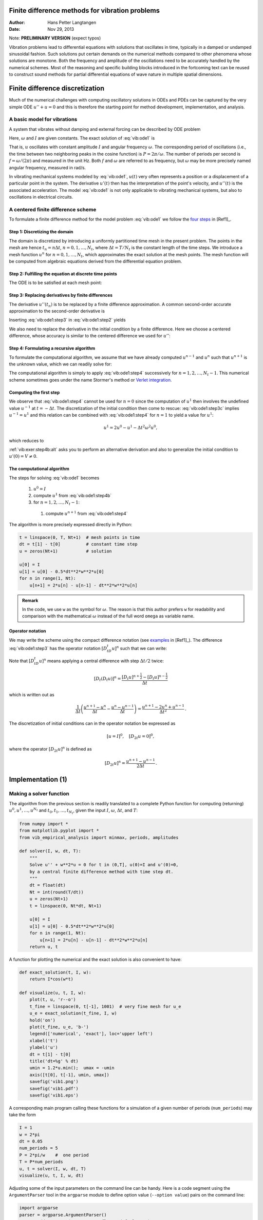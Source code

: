 .. Automatically generated reST file from Doconce source
   (https://github.com/hplgit/doconce/)

Finite difference methods for vibration problems
================================================

:Author: Hans Petter Langtangen
:Date: Nov 29, 2013

Note: **PRELIMINARY VERSION** (expect typos)






.. Externaldocuments: ../decay/main_decay





Vibration problems lead to differential equations with solutions that
oscillates in time, typically in a damped or undamped sinusoidal
fashion.  Such solutions put certain demands on the numerical methods
compared to other phenomena whose solutions are monotone.
Both the frequency and amplitude of the oscillations need to be
accurately handled by the numerical schemes. Most of the reasoning and
specific building blocks introduced in the fortcoming text can be
reused to construct sound methods for partial differential equations
of wave nature in multiple spatial dimensions.


.. 2DO:

.. _undamped -> _simple everywhere

.. Long time integration by adaptive RK: will that improve the

.. phase error? Do experiments where we measure the wavelength

.. and plot it as function of time. Can we vectorize the

.. max/min pt computation?


.. _vib:model1:

Finite difference discretization
================================

Much of the numerical challenges with computing oscillatory
solutions in ODEs and PDEs can be captured by the very simple
ODE :math:`u'' + u =0` and this is therefore the starting point for
method development, implementation, and analysis.

A basic model for vibrations
----------------------------


.. index:: vibration ODE

.. index:: oscillations

.. index:: mechanical vibrations


A system that vibrates without damping and external forcing
can be described by ODE problem


.. _Eq:vib:ode1:

.. math::
   :label: vib:ode1
        
        u'' + \omega^2u = 0,\quad u(0)=I,\ u'(0)=0,\ t\in (0,T]
        {\thinspace .}
        
        

Here, :math:`\omega` and :math:`I` are given constants.
The exact solution of :eq:`vib:ode1` is


.. index:: period (of oscillations)


.. index:: frequency (of oscillations)


.. index:: Hz (unit)



.. _Eq:vib:ode1:uex:

.. math::
   :label: vib:ode1:uex
        
        u(t) = I\cos (\omega t)
        {\thinspace .}
        
        

That is, :math:`u` oscillates with constant amplitude :math:`I` and
angular frequency :math:`\omega`.
The corresponding period of oscillations (i.e., the time between two
neighboring peaks in the cosine function) is :math:`P=2\pi/\omega`.
The number of periods per second
is :math:`f=\omega/(2\pi)` and measured in the unit Hz.
Both :math:`f` and :math:`\omega` are referred to as frequency, but :math:`\omega`
may be more precisely named angular frequency, measured in rad/s.

In vibrating mechanical systems modeled by :eq:`vib:ode1`, :math:`u(t)`
very often represents a position or a displacement of a particular
point in the system. The derivative :math:`u'(t)` then has the
interpretation of the point's velocity, and :math:`u''(t)` is the associated
acceleration.  The model :eq:`vib:ode1` is not only
applicable to vibrating mechanical systems, but also to oscillations
in electrical circuits.

.. _vib:ode1:fdm:

A centered finite difference scheme
-----------------------------------

To formulate a finite difference method for the model
problem  :eq:`vib:ode1` we follow the `four steps <http://tinyurl.com/k3sdbuv/pub/decay-sphinx/main_decay.html#the-forward-euler-scheme>`_ in [Ref1]_.


.. index::
   single: mesh; finite differences

.. index:: mesh function


Step 1: Discretizing the domain
~~~~~~~~~~~~~~~~~~~~~~~~~~~~~~~

The domain is discretized by
introducing a uniformly partitioned time mesh in the present problem.
The points in the mesh are hence :math:`t_n=n\Delta t`, :math:`n=0,1,\ldots,N_t`,
where :math:`\Delta t = T/N_t` is the constant length of the time steps.
We introduce a mesh function :math:`u^n` for :math:`n=0,1,\ldots,N_t`, which
approximates the exact solution at the mesh points. The mesh
function will be computed from algebraic equations derived from
the differential equation problem.


Step 2: Fulfilling the equation at discrete time points
~~~~~~~~~~~~~~~~~~~~~~~~~~~~~~~~~~~~~~~~~~~~~~~~~~~~~~~

The ODE is to be satisfied at each mesh point:


.. _Eq:vib:ode1:step2:

.. math::
   :label: vib:ode1:step2
        
        u''(t_n) + \omega^2u(t_n) = 0,\quad n=1,\ldots,N_t
        {\thinspace .}
        
        



.. index:: centered difference

.. index::
   single: finite differences; centered


Step 3: Replacing derivatives by finite differences
~~~~~~~~~~~~~~~~~~~~~~~~~~~~~~~~~~~~~~~~~~~~~~~~~~~

The derivative :math:`u''(t_n)` is to be replaced by a finite
difference approximation. A common second-order accurate approximation
to the second-order derivative is


.. _Eq:vib:ode1:step3:

.. math::
   :label: vib:ode1:step3
        
        u''(t_n) \approx \frac{u^{n+1}-2u^n + u^{n-1}}{\Delta t^2}
        {\thinspace .}
        
        

Inserting :eq:`vib:ode1:step3` in :eq:`vib:ode1:step2`
yields


.. _Eq:vib:ode1:step3b:

.. math::
   :label: vib:ode1:step3b
        
        \frac{u^{n+1}-2u^n + u^{n-1}}{\Delta t^2} = -\omega^2 u^n
        {\thinspace .}
        
        


We also need to replace the derivative in the initial condition by
a finite difference. Here we choose a centered difference, whose
accuracy is similar to the centered difference we used for :math:`u''`:


.. _Eq:vib:ode1:step3c:

.. math::
   :label: vib:ode1:step3c
        
        \frac{u^1-u^{-1}}{2\Delta t} = 0
        
        {\thinspace .}
        


Step 4: Formulating a recursive algorithm
~~~~~~~~~~~~~~~~~~~~~~~~~~~~~~~~~~~~~~~~~

To formulate the computational algorithm, we assume that we
have already computed :math:`u^{n-1}` and :math:`u^n` such that :math:`u^{n+1}` is the
unknown value, which we can readily solve for:


.. _Eq:vib:ode1:step4:

.. math::
   :label: vib:ode1:step4
        
        u^{n+1} = 2u^n - u^{n-1} - \Delta t^2\omega^2 u^n
        {\thinspace .}
        
        

The computational algorithm is simply to apply :eq:`vib:ode1:step4`
successively for :math:`n=1,2,\ldots,N_t-1`. This numerical scheme sometimes
goes under the name
Stormer's
method or `Verlet integration <http://en.wikipedia.org/wiki/Velocity_Verlet>`_.

Computing the first step
~~~~~~~~~~~~~~~~~~~~~~~~

We observe that :eq:`vib:ode1:step4` cannot be used for :math:`n=0` since
the computation of :math:`u^1` then involves the undefined value :math:`u^{-1}`
at :math:`t=-\Delta t`. The discretization of the initial condition
then come to rescue: :eq:`vib:ode1:step3c` implies :math:`u^{-1} = u^1`
and this relation can be combined with :eq:`vib:ode1:step4`
for :math:`n=1` to yield a value for :math:`u^1`:


.. math::
         u^1 = 2u^0 - u^{1} - \Delta t^2 \omega^2 u^0,

which reduces to


.. _Eq:vib:ode1:step4b:

.. math::
   :label: vib:ode1:step4b
        
        u^1 = u^0 - \frac{1}{2} \Delta t^2 \omega^2 u^0
        {\thinspace .}
        
        

:ref:`vib:exer:step4b:alt` asks you to perform an alternative derivation
and also to generalize the initial condition to :math:`u'(0)=V\neq 0`.

The computational algorithm
~~~~~~~~~~~~~~~~~~~~~~~~~~~

The steps for solving :eq:`vib:ode1` becomes

 1. :math:`u^0=I`

 2. compute :math:`u^1` from :eq:`vib:ode1:step4b`

 3. for :math:`n=1,2,\ldots,N_t-1`:

   1. compute :math:`u^{n+1}` from :eq:`vib:ode1:step4`


The algorithm is more precisely expressed directly in Python:


.. code-block:: python

        t = linspace(0, T, Nt+1)  # mesh points in time
        dt = t[1] - t[0]          # constant time step
        u = zeros(Nt+1)           # solution
        
        u[0] = I
        u[1] = u[0] - 0.5*dt**2*w**2*u[0]
        for n in range(1, Nt):
            u[n+1] = 2*u[n] - u[n-1] - dt**2*w**2*u[n]




.. admonition:: Remark

   In the code, we use ``w`` as the symbol for :math:`\omega`.
   The reason is that this author prefers ``w`` for readability
   and comparison with the mathematical :math:`\omega` instead of
   the full word ``omega`` as variable name.






Operator notation
~~~~~~~~~~~~~~~~~

We may write the scheme using the compact difference notation
(see 
`examples <http://tinyurl.com/k3sdbuv/pub/decay-sphinx/main_decay.html#compact-operator-notation-for-finite-differences>`_ in [Ref1]_). The difference :eq:`vib:ode1:step3` has the operator
notation :math:`[D_tD_t u]^n` such that we can write:


.. _Eq:vib:ode1:step4:op:

.. math::
   :label: vib:ode1:step4:op
        
        [D_tD_t u  + \omega^2 u = 0]^n
        {\thinspace .}
        
        

Note that :math:`[D_tD_t u]^n` means applying a central difference with step :math:`\Delta t/2` twice:


.. math::
         [D_t(D_t u)]^n = \frac{[D_t u]^{n+\frac{1}{2}} - [D_t u]^{n-\frac{1}{2}}}{\Delta t}

which is written out as

.. math::
        
        \frac{1}{\Delta t}\left(\frac{u^{n+1}-u^n}{\Delta t} - \frac{u^{n}-u^{n-1}}{\Delta t}\right) = \frac{u^{n+1}-2u^n + u^{n-1}}{\Delta t^2}
        {\thinspace .}
        


The discretization of initial conditions can in the operator notation
be expressed as

.. math::
        
        [u = I]^0,\quad [D_{2t} u = 0]^0,
        

where the operator :math:`[D_{2t} u]^n` is defined as

.. math::
        
        [D_{2t} u]^n = \frac{u^{n+1} - u^{n-1}}{2\Delta t}
        {\thinspace .}
        



.. _vib:impl1:

Implementation  (1)
===================

Making a solver function
------------------------

The algorithm from the previous section is readily translated to
a complete Python function for computing (returning)
:math:`u^0,u^1,\ldots,u^{N_t}` and :math:`t_0,t_1,\ldots,t_{N_t}`, given the
input :math:`I`, :math:`\omega`, :math:`\Delta t`, and :math:`T`:


.. code-block:: python

        from numpy import *
        from matplotlib.pyplot import *
        from vib_empirical_analysis import minmax, periods, amplitudes
        
        def solver(I, w, dt, T):
            """
            Solve u'' + w**2*u = 0 for t in (0,T], u(0)=I and u'(0)=0,
            by a central finite difference method with time step dt.
            """
            dt = float(dt)
            Nt = int(round(T/dt))
            u = zeros(Nt+1)
            t = linspace(0, Nt*dt, Nt+1)
        
            u[0] = I
            u[1] = u[0] - 0.5*dt**2*w**2*u[0]
            for n in range(1, Nt):
                u[n+1] = 2*u[n] - u[n-1] - dt**2*w**2*u[n]
            return u, t


A function for plotting the numerical and the exact solution is also
convenient to have:


.. code-block:: python

        def exact_solution(t, I, w):
            return I*cos(w*t)
        
        def visualize(u, t, I, w):
            plot(t, u, 'r--o')
            t_fine = linspace(0, t[-1], 1001)  # very fine mesh for u_e
            u_e = exact_solution(t_fine, I, w)
            hold('on')
            plot(t_fine, u_e, 'b-')
            legend(['numerical', 'exact'], loc='upper left')
            xlabel('t')
            ylabel('u')
            dt = t[1] - t[0]
            title('dt=%g' % dt)
            umin = 1.2*u.min();  umax = -umin
            axis([t[0], t[-1], umin, umax])
            savefig('vib1.png')
            savefig('vib1.pdf')
            savefig('vib1.eps')

A corresponding main program calling these functions for a simulation
of a given number of periods (``num_periods``) may take the form


.. code-block:: python

        I = 1
        w = 2*pi
        dt = 0.05
        num_periods = 5
        P = 2*pi/w    #  one period
        T = P*num_periods
        u, t = solver(I, w, dt, T)
        visualize(u, t, I, w, dt)


Adjusting some of the input parameters on the command line can be
handy. Here is a code segment using the ``ArgumentParser`` tool in
the ``argparse`` module to define option value (``--option value``)
pairs on the command line:


.. code-block:: python

        import argparse
        parser = argparse.ArgumentParser()
        parser.add_argument('--I', type=float, default=1.0)
        parser.add_argument('--w', type=float, default=2*pi)
        parser.add_argument('--dt', type=float, default=0.05)
        parser.add_argument('--num_periods', type=int, default=5)
        a = parser.parse_args()
        I, w, dt, num_periods = a.I, a.w, a.dt, a.num_periods


A typical execution goes like


.. code-block:: console

        Terminal> python vib_undamped.py --num_periods 20 --dt 0.1


Computing :math:`u'`
~~~~~~~~~~~~~~~~~~~~

In mechanical vibration applications one is often interested in
computing the velocity :math:`v(t)=u'(t)` after :math:`u(t)` has been computed.
This can be done by a central difference,


.. math::
        
        v(t_n)=u'(t_n) \approx v^n = \frac{u^{n+1}-u^{n-1}}{2\Delta t} = [D_{2t}u]^n
        {\thinspace .}
        

This formula applies for all inner mesh points, :math:`n=1,\ldots,N_t-1`.
For :math:`n=0` we have that :math:`v(0)` is given by the initial condition on :math:`u'(0)`,
and for :math:`n=N_t` we can use a one-sided, backward difference:
:math:`v^n=[D_t^-u]^n`.

Appropriate vectorized Python code becomes


.. code-block:: python

        v = np.zeros_like(u)
        v[1:-1] = (u[2:] - u[:-2])/(2*dt)  # internal mesh points
        v[0] = V                           # Given boundary condition u'(0)
        v[-1] = (u[-1] - u[-2])/dt         # backward difference



.. _vib:ode1:verify:

Verification  (1)
-----------------

Manual calculation
~~~~~~~~~~~~~~~~~~

The simplest type of verification, which is also instructive for understanding
the algorithm, is to compute :math:`u^1`, :math:`u^2`, and :math:`u^3`
with the aid of a calculator
and make a function for comparing these results with those from the ``solver``
function. We refer to the ``test_three_steps`` function in
the file `vib_undamped.py <http://tinyurl.com/jvzzcfn/vib/vib_undamped.py>`_
for details.

Testing very simple solutions
~~~~~~~~~~~~~~~~~~~~~~~~~~~~~

Constructing test problems where the exact solution is constant or linear
helps initial debugging and verification as one expects any reasonable
numerical method to reproduce such solutions to machine
precision.
Second-order accurate methods will often also reproduce a quadratic
solution.
Here :math:`[D_tD_tt^2]^n=2`, which is the exact result. A solution
:math:`u=t^2` leads to :math:`u''+\omega^2 u=2 + (\omega t)^2\neq 0`.
We must therefore add a source in the equation:
:math:`u'' + \omega^2 u = f` to allow a solution :math:`u=t^2` for :math:`f=(\omega t)^2`.
By simple insertion we can show that the mesh function :math:`u^n = t_n^2` is
also a solution of the discrete equations.
:ref:`vib:exer:undamped:verify:linquad`
asks you to carry out all
details with showing that linear and quadratic solutions are solutions
of the discrete equations. Such results are very useful
for debugging and verification.

Checking convergence rates
~~~~~~~~~~~~~~~~~~~~~~~~~~

Empirical computation of convergence rates, as explained
for a simple `ODE model <http://tinyurl.com/k3sdbuv/pub/decay-sphinx/main_decay.html#computing-convergence-rates>`_, yields a good method for
verification. The function below

 * performs :math:`m` simulations with halved time steps: :math:`2^{-i}\Delta t`, :math:`i=0,\ldots,m-1`,

 * computes the :math:`L^2` norm of the error,
   :math:`E=\sqrt{2^{-i}\Delta t\sum_{n=0}^{N_t-1}(u^n-{u_{\small\mbox{e}}}(t_n))^2}` in each case,

 * estimates the convergence rates :math:`r_i` based on two consecutive
   experiments :math:`(\Delta t_{i-1}, E_{i-1})` and :math:`(\Delta t_{i}, E_{i})`,
   assuming :math:`E_i=C\Delta t_i^{r_i}` and :math:`E_{i-1}=C\Delta t_{i-1}^{r_i}`.
   From these equations it follows that
   :math:`r_{i-1} = \ln (E_{i-1}/E_i)/\ln (\Delta t_{i-1}/\Delta t_i)`, for
   :math:`i=1,\ldots,m-1`.

All the implementational details appear below.


.. code-block:: python

        def convergence_rates(m, num_periods=8):
            """
            Return m-1 empirical estimates of the convergence rate
            based on m simulations, where the time step is halved
            for each simulation.
            """
            w = 0.35; I = 0.3
            dt = 2*pi/w/30  # 30 time step per period 2*pi/w
            T = 2*pi/w*num_periods
            dt_values = []
            E_values = []
            for i in range(m):
                u, t = solver(I, w, dt, T)
                u_e = exact_solution(t, I, w)
                E = sqrt(dt*sum((u_e-u)**2))
                dt_values.append(dt)
                E_values.append(E)
                dt = dt/2
        
            r = [log(E_values[i-1]/E_values[i])/
                 log(dt_values[i-1]/dt_values[i])
                 for i in range(1, m, 1)]
            return r

The returned ``r`` list has its values equal to 2.00, which is in
excellent agreement with what is
expected from the second-order finite difference approximation :math:`[D_tD_tu]^n`
and other theoretical measures of the error in the numerical method.
The final ``r[-1]`` value is a good candidate for a unit test:


.. code-block:: python

        def test_convergence_rates():
            r = convergence_rates(m=5, num_periods=8)
            # Accept rate to 1 decimal place
            nt.assert_almost_equal(r[-1], 2.0, places=1)

The complete code appears in the file ``vib_undamped.py``.

.. _vib:ode1:longseries:

Long time simulations
=====================

Figure :ref:`vib:ode1:2dt` shows a comparison of the exact and numerical
solution for :math:`\Delta t=0.1, 0.05` and :math:`w=2\pi`.
From the plot we make the following observations:

 * The numerical solution seems to have correct amplitude.

 * There is a phase error which is reduced by reducing the time step.

 * The total phase error grows with time.

By phase error we mean that the peaks of the numerical solution have incorrect
positions compared with the peaks of the exact cosine solution. This
effect can be understood as if also the numerical solution is on
the form :math:`I\cos\tilde\omega t`, but where :math:`\tilde\omega` is not exactly
equal to :math:`\omega`. Later, we shall mathematically
quantify this numerical frequency :math:`\tilde\omega`.


.. _vib:ode1:2dt:

.. figure:: fig-vib/vib_phase_err1.png
   :width: 600

   *Effect of halving the time step*


Using a moving plot window
--------------------------

In vibration problems it is often of interest to investigate the system's
behavior over long time intervals. Errors in the phase may then show
up as crucial. Let us investigate long
time series by introducing a moving plot window that can move along with
the :math:`p` most recently computed periods of the solution. The
`SciTools <http://code.google.com/p/scitools>`_ package contains
a convenient tool for this: ``MovingPlotWindow``. Typing
``pydoc scitools.MovingPlotWindow`` shows a demo and description of usage.
The function below illustrates the usage and is invoked in the
``vib_undamped.py`` code if the number of periods in the simulation exceeds
10:


.. code-block:: python

        def visualize_front(u, t, I, w, savefig=False):
            """
            Visualize u and the exact solution vs t, using a
            moving plot window and continuous drawing of the
            curves as they evolve in time.
            Makes it easy to plot very long time series.
            """
            import scitools.std as st
            from scitools.MovingPlotWindow import MovingPlotWindow
        
            P = 2*pi/w  # one period
            umin = 1.2*u.min();  umax = -umin
            plot_manager = MovingPlotWindow(
                window_width=8*P,
                dt=t[1]-t[0],
                yaxis=[umin, umax],
                mode='continuous drawing')
            for n in range(1,len(u)):
                if plot_manager.plot(n):
                    s = plot_manager.first_index_in_plot
                    st.plot(t[s:n+1], u[s:n+1], 'r-1',
                            t[s:n+1], I*cos(w*t)[s:n+1], 'b-1',
                            title='t=%6.3f' % t[n],
                            axis=plot_manager.axis(),
                            show=not savefig) # drop window if savefig
                    if savefig:
                        filename = 'tmp_vib%04d.png' % n
                        st.savefig(filename)
                        print 'making plot file', filename, 'at t=%g' % t[n]
                plot_manager.update(n)


Running

.. code-block:: console

        Terminal> python vib_undamped.py --dt 0.05 --num_periods 40

makes the simulation last for 40 periods of the cosine function.
With the moving plot window we can follow the numerical and exact
solution as time progresses, and we see from this demo that
the phase error is small in the beginning, but then becomes more
prominent with time. Running ``vib_undamped.py`` with :math:`\Delta t=0.1`
clearly shows that the phase errors become significant even earlier
in the time series and destroys the solution.

Making a movie file
-------------------


.. index:: making movies


The ``visualize_front`` function stores all the plots in
files whose names are numbered:
``tmp_vib0000.png``, ``tmp_vib0001.png``, ``tmp_vib0002.png``,
and so on. From these files we may make a movie. The Flash
format is popular,


.. code-block:: console

        Terminal> avconv -r 12 -i tmp_vib%04d.png -vcodec flv movie.flv

The ``avconv`` program can be replaced by the ``ffmpeg`` program in
the above command if desired. The ``-r`` option should come first and
describes the number of frames per second in the movie. The
``-i`` option describes the name of the plot files.
Other formats can be generated by changing the video codec
and equipping the movie file with the right extension:

===============================  ===============================  
             Format                     Codec and filename        
===============================  ===============================  
Flash                            ``-vcodec flv movie.flv``        
MP4                              ``-vcodec libx64 movie.mp4``     
Webm                             ``-vcodec libvpx movie.webm``    
Ogg                              ``-vcodec libtheora movie.ogg``  
===============================  ===============================  

The movie file can be played by some video player like ``vlc``, ``mplayer``,
``gxine``, or ``totem``, e.g.,


.. code-block:: console

        Terminal> vlc movie.webm

A web page can also be used to play the movie. Today's standard is
to use the HTML5 ``video`` tag:


.. code-block:: html

        <video autoplay loop controls
               width='640' height='365' preload='none'>
        <source src='movie.webm'  type='video/webm; codecs="vp8, vorbis"'>
        </video>




.. admonition:: Caution: number the plot files correctly

   To ensure that the individual plot frames are shown in correct order,
   it is important to number the files with zero-padded numbers
   (0000, 0001, 0002, etc.). The printf format ``%04d`` specifies an
   integer in a field of width 4, padded with zeros from the left.
   A simple Unix wildcard file specification like ``tmp_vib*.png``
   will then list the frames in the right order. If the numbers in the
   filenames were not zero-padded, the frame ``tmp_vib11.png`` would appear
   before ``tmp_vib2.png`` in the movie.








Using a line-by-line ascii plotter
----------------------------------

Plotting functions vertically, line by line, in the terminal window
using ascii characters only is a simple, fast, and convenient
visualization technique for long time series (the time arrow points
downward). The tool
``scitools.avplotter.Plotter`` makes it easy to create such plots:


.. code-block:: python

        def visualize_front_ascii(u, t, I, w, fps=10):
            """
            Plot u and the exact solution vs t line by line in a
            terminal window (only using ascii characters).
            Makes it easy to plot very long time series.
            """
            from scitools.avplotter import Plotter
            import time
            P = 2*pi/w
            umin = 1.2*u.min();  umax = -umin
        
            p = Plotter(ymin=umin, ymax=umax, width=60, symbols='+o')
            for n in range(len(u)):
                print p.plot(t[n], u[n], I*cos(w*t[n])), \ 
                      '%.1f' % (t[n]/P)
                time.sleep(1/float(fps))
        
        if __name__ == '__main__':
            main()

The call ``p.plot`` returns a line of text, with the :math:`t` axis marked and
a symbol ``+`` for the first function (``u``) and ``o`` for the second
function (the exact solution). Here we append this text
a time counter reflecting how many periods the current time point
corresponds to. A typical output (:math:`\omega =2\pi`, :math:`\Delta t=0.05`)
looks like this:


.. code-block:: python

                                      |                       o+      14.0
                                      |                      + o      14.0
                                      |                  +    o       14.1
                                      |             +     o           14.1
                                      |     +        o                14.2
                                     +|       o                       14.2
                             +        |                               14.2
                      +       o       |                               14.3
                 +     o              |                               14.4
              +   o                   |                               14.4
             +o                       |                               14.5
             o +                      |                               14.5
              o    +                  |                               14.6
                  o      +            |                               14.6
                       o        +     |                               14.7
                              o       | +                             14.7
                                      |        +                      14.8
                                      |       o       +               14.8
                                      |              o     +          14.9
                                      |                   o   +       14.9
                                      |                       o+      15.0



.. _vib:ode1:empirical:

Empirical analysis of the solution
----------------------------------

For oscillating functions like those in Figure :ref:`vib:ode1:2dt` we may
compute the amplitude and frequency (or period) empirically.
That is, we run through the discrete solution points :math:`(t_n, u_n)` and
find all maxima and minima points. The distance between two consecutive
maxima (or minima) points can be used as estimate of the local period,
while half the difference between the :math:`u` value at a maximum and a nearby
minimum gives an estimate of the local amplitude.

The local maxima are the points where

.. math::
        
        u^{n-1} < u^n > u^{n+1},\quad n=1,\ldots,N_t-1,
        

and the local minima are recognized by

.. math::
        
        u^{n-1} > u^n < u^{n+1},\quad n=1,\ldots,N_t-1
        {\thinspace .}
        

In computer code this becomes


.. code-block:: python

        def minmax(t, u):
            minima = []; maxima = []
            for n in range(1, len(u)-1, 1):
                if u[n-1] > u[n] < u[n+1]:
                    minima.append((t[n], u[n]))
                if u[n-1] < u[n] > u[n+1]:
                    maxima.append((t[n], u[n]))
            return minima, maxima

Note that the returned objects are list of tuples.

Let :math:`(t_i, e_i)`, :math:`i=0,\ldots,M-1`, be the sequence of all
the :math:`M` maxima points, where :math:`t_i`
is the time value and :math:`e_i` the corresponding :math:`u` value.
The local period can be defined as :math:`p_i=t_{i+1}-t_i`.
With Python syntax this reads


.. code-block:: python

        def periods(maxima):
            p = [extrema[n][0] - maxima[n-1][0]
                 for n in range(1, len(maxima))]
            return np.array(p)

The list ``p`` created by a list comprehension is converted to an array
since we probably want to compute with it, e.g., find the corresponding
frequencies ``2*pi/p``.

Having the minima and the maxima, the local amplitude can be
calculated as the difference between two neighboring minimum and
maximum points:


.. code-block:: python

        def amplitudes(minima, maxima):
            a = [(abs(maxima[n][1] - minima[n][1]))/2.0
                 for n in range(min(len(minima),len(maxima)))]
            return np.array(a)

The code segments are found in the file `vib_empirical_analysis.py <http://tinyurl.com/jvzzcfn/vib/vib_empirical_analysis.py>`_.

Visualization of the periods ``p`` or the amplitudes ``a``
it is most conveniently done with just a counter
on the horizontal axis, since ``a[i]`` and ``p[i]`` correspond to
the :math:`i`-th amplitude estimate and the :math:`i`-th period estimate, respectively.
There is no unique time point associated with either of these estimate
since values at two different time points were used in the
computations.

In the analysis of very long time series, it is advantageous to
compute and plot ``p`` and ``a`` instead of :math:`u` to get an impression of
the development of the oscillations.

.. Use it for very long time integration of CN! And of RK4!


.. _vib:ode1:analysis:

Analysis of the numerical scheme
================================

Deriving an exact numerical solution
------------------------------------

After having seen the phase error grow with time in the previous
section, we shall now quantify this error through mathematical analysis.  The
key tool in the analysis will be to establish an exact solution of the
discrete equations.  The difference equation :eq:`vib:ode1:step4`
has constant coefficients and is homogeneous. The solution is then of
the form :math:`u^n=A^n`, where :math:`A` is some number to be determined
(recall that :math:`n` in :math:`u^n` is a superscript labeling the time level,
while :math:`n` in :math:`A^n` is an exponent).
With oscillating functions as solutions, the algebra will be
considerably simplified if we write


.. math::
         A=Ie^{i\tilde\omega \Delta t},

and solve for the numerical frequency :math:`\tilde\omega` rather than
:math:`A`. Note that :math:`i=\sqrt{-1}` is the imaginary unit. (Using a
complex exponential function gives simpler arithmetics than working
with a sine or cosine function.)
We have


.. math::
        
        A^n = Ie^{i\tilde\omega \Delta t\, n}=Ie^{i\tilde\omega t} =
        I\cos (\tilde\omega t) + iI\sin(\tilde \omega t)
        {\thinspace .}
        

The physically relevant numerical solution can
be taken as the real part of this complex expression.

The calculations goes as

.. math::
        
        [D_tD_t u]^n &= \frac{u^{n+1} - 2u^n + u^{n-1}}{\Delta t^2}\\ 
        &= I\frac{A^{n+1} - 2A^n + A^{n-1}}{\Delta t^2}\\ 
        &= I\frac{\exp{(i\tilde\omega(t+\Delta t))} - 2\exp{(i\tilde\omega t)} + \exp{(i\tilde\omega(t-\Delta t))}}{\Delta t^2}\\ 
        &= I\exp{(i\tilde\omega t)}\frac{1}{\Delta t^2}\left(\exp{(i\tilde\omega(\Delta t))} + \exp{(i\tilde\omega(-\Delta t))} - 2\right)\\ 
        &= I\exp{(i\tilde\omega t)}\frac{2}{\Delta t^2}\left(\cosh(i\tilde\omega\Delta t) -1 \right)\\ 
        &= I\exp{(i\tilde\omega t)}\frac{2}{\Delta t^2}\left(\cos(\tilde\omega\Delta t) -1 \right)\\ 
        &= -I\exp{(i\tilde\omega t)}\frac{4}{\Delta t^2}\sin^2(\frac{\tilde\omega\Delta t}{2})
        

The last line follows from the relation
:math:`\cos x - 1 = -2\sin^2(x/2)` (try ``cos(x)-1`` in
`wolframalpha.com <http://www.wolframalpha.com>`_ to see the formula).

The scheme :eq:`vib:ode1:step4`
with :math:`u^n=Ie^{i\omega\tilde\Delta t\, n}` inserted now gives


.. math::
        
        -Ie^{i\tilde\omega t}\frac{4}{\Delta t^2}\sin^2(\frac{\tilde\omega\Delta t}{2})
        + \omega^2 Ie^{i\tilde\omega t} = 0,
        

which after dividing by :math:`Ie^{i\tilde\omega t}` results in

.. math::
        
        \frac{4}{\Delta t^2}\sin^2(\frac{\tilde\omega\Delta t}{2}) = \omega^2
        {\thinspace .}
        

The first step in solving for the unknown :math:`\tilde\omega` is

.. math::
         \sin^2(\frac{\tilde\omega\Delta t}{2}) = \left(\frac{\omega\Delta t}{2}\right)^2
        {\thinspace .}
        

Then, taking the square root, applying the inverse sine function, and
multiplying by :math:`2/\Delta t`, results in

.. _Eq:vib:ode1:tildeomega:

.. math::
   :label: vib:ode1:tildeomega
        
        \tilde\omega = \pm \frac{2}{\Delta t}\sin^{-1}\left(\frac{\omega\Delta t}{2}\right)
        {\thinspace .}
        
        


The first observation of :eq:`vib:ode1:tildeomega` tells that
there is a phase error since the numerical frequency :math:`\tilde\omega`
never equals the exact frequency :math:`\omega`. But how good is
the approximation :eq:`vib:ode1:tildeomega`? That is, what
is the error :math:`\omega - \tilde\omega` or :math:`\tilde\omega/\omega`?
Taylor series expansion
for small :math:`\Delta t` may give an expression that is easier to understand
than the complicated function in :eq:`vib:ode1:tildeomega`:


        >>> from sympy import *
        >>> dt, w = symbols('dt w')
        >>> w_tilde_e = 2/dt*asin(w*dt/2)
        >>> w_tilde_series = w_tilde_e.series(dt, 0, 4)
        >>> print w_tilde_series
        w + dt**2*w**3/24 + O(dt**4)

This means that

.. See vib_symbolic.py for computations with sympy


.. _Eq:vib:ode1:tildeomega:series:

.. math::
   :label: vib:ode1:tildeomega:series
        
        \tilde\omega = \omega\left( 1 + \frac{1}{24}\omega^2\Delta t^2\right)
        + {\mathcal{O}(\Delta t^4)}
        {\thinspace .}
        
        

The error in the numerical frequency is of second-order in
:math:`\Delta t`, and the error vanishes as :math:`\Delta t\rightarrow 0`.
We see that :math:`\tilde\omega > \omega` since the term :math:`\omega^3\Delta t^2/24 >0`
and this is by far the biggest term in the series expansion for small
:math:`\omega\Delta t`. A numerical frequency that is too large gives an oscillating
curve that oscillates too fast and therefore "lags behind" the exact
oscillations, a feature that can be seen in the plots.

Figure :ref:`vib:ode1:tildeomega:plot` plots the discrete frequency
:eq:`vib:ode1:tildeomega`
and its approximation :eq:`vib:ode1:tildeomega:series` for :math:`\omega =1` (based
on the program `vib_plot_freq.py <http://tinyurl.com/jvzzcfn/vib/vib_plot_freq.py>`_).
Although :math:`\tilde\omega` is a function of :math:`\Delta t` in
:eq:`vib:ode1:tildeomega:series`,
it is misleading to think of :math:`\Delta t` as the important
discretization parameter. It is the product :math:`\omega\Delta t` that is
the key discretization parameter. This quantity reflects the
*number of time steps per period* of the oscillations.
To see this, we set :math:`P=N_P\Delta t`, where :math:`P` is the length of
a period, and :math:`N_P` is the number of time steps during a period.
Since :math:`P` and :math:`\omega` are related by :math:`P=2\pi/\omega`,
we get that :math:`\omega\Delta t = 2\pi/N_P`, which shows that
:math:`\omega\Delta t` is directly related to :math:`N_P`.

The plot shows
that at least :math:`N_P\sim 25-30` points per period are necessary for reasonable
accuracy, but this depends on the length of the simulation (:math:`T`) as
the total phase error due to the frequency error grows linearly with time
(see :ref:`vib:exer:phase:err:growth`).


.. _vib:ode1:tildeomega:plot:

.. figure:: fig-vib/discrete_freq.png
   :width: 400

   *Exact discrete frequency and its second-order series expansion*



Exact discrete solution
-----------------------

Perhaps more important than the :math:`\tilde\omega = \omega + {\cal O}(\Delta t^2)`
result found above is the fact that we have an exact discrete solution of
the problem:


.. _Eq:vib:ode1:un:exact:

.. math::
   :label: vib:ode1:un:exact
        
        u^n = I\cos\left(\tilde\omega n\Delta t\right),\quad
        \tilde\omega = \frac{2}{\Delta t}\sin^{-1}\left(\frac{\omega\Delta t}{2}\right)
        {\thinspace .}
        
        

We can then compute the error mesh function


.. _Eq:vib:ode1:en:

.. math::
   :label: vib:ode1:en
        
        e^n = {u_{\small\mbox{e}}}(t_n) - u^n =
        I\cos\left(\omega n\Delta t\right)
        - I\cos\left(\tilde\omega n\Delta t\right) {\thinspace .}
        
        

In particular, we can use this expression to show *convergence* of the
numerical scheme, i.e., :math:`e^n\rightarrow 0` as :math:`\Delta t\rightarrow 0`.
We have that


.. math::
        
        \lim_{\Delta t\rightarrow 0}
        \tilde\omega = \lim_{\Delta t\rightarrow 0}
        \frac{2}{\Delta t}\sin^{-1}\left(\frac{\omega\Delta t}{2}\right)
        = \omega,
        

by L'Hopital's rule or simply asking
``(2/x)*asin(w*x/2) as x->0`` in `WolframAlpha <http://www.wolframalpha.com/input/?i=%282%2Fx%29*asin%28w*x%2F2%29+as+x-%3E0>`_.
Therefore, :math:`\tilde\omega\rightarrow\omega`, and the two terms in
:math:`e^n` cancel each other in the limit :math:`\Delta t\rightarrow 0`.

The error mesh function is ideal for verification purposes
(and you are encouraged to make a test based on :eq:`vib:ode1:un:exact`
in :ref:`vib:exer:discrete:omega`).

The global error
----------------


.. index::
   single: error; global


To achieve more analytical insight into the nature of the global error,
we can Taylor expand the error mesh function. Since :math:`\tilde\omega`
contains :math:`\Delta t` in the denominator we use the series expansion
for :math:`\tilde\omega` inside the cosine function:


.. code-block:: python

        >>> dt, w, t = symbols('dt w t')
        >>> w_tilde_e = 2/dt*asin(w*dt/2)
        >>> w_tilde_series = w_tilde_e.series(dt, 0, 4)
        >>> # Get rid of O() term
        >>> w_tilde_series = sum(w_tilde_series.as_ordered_terms()[:-1])
        >>> w_tilde_series
        dt**2*w**3/24 + w
        >>> error = cos(w*t) - cos(w_tilde_series*t)
        >>> error.series(dt, 0, 6)
        dt**2*t*w**3*sin(t*w)/24 + dt**4*t**2*w**6*cos(t*w)/1152 + O(dt**6)
        >>> error.series(dt, 0, 6).as_leading_term(dt)
        dt**2*t*w**3*sin(t*w)/24

This means that the leading order global (true) error at a point :math:`t`
is proportional to :math:`\omega^3t\Delta t^2`. Setting :math:`t=n\Delta t` and
replacing :math:`\sin(\omega t)` by its maximum value 1, we have the
analytical leading-order expression


.. math::
         e^n = \frac{1}{24}n\omega^3\Delta t^3,

and the :math:`\ell^2` norm of
this error can be computed as


.. math::
         ||e^n||_{\ell^2}^2 = \Delta t\sum_{n=0}^{N_t} \frac{1}{24^2}n^2\omega^6\Delta t^6
        =\frac{1}{24^2}\omega^6\Delta t^7 \sum_{n=0}^{N_t} n^2{\thinspace .}

The sum :math:`\sum_{n=0}^{N_t} n^2` is approximately equal to
:math:`\frac{1}{3}N_t^3`. Replacing :math:`N_t` by :math:`T/\Delta t` and taking
the square root gives the expression


.. math::
         ||e^n||_{\ell^2} = \frac{1}{24}\sqrt{\frac{T^3}{3}}\omega^3\Delta t^2,

which shows that also the integrated error is proportional to
:math:`\Delta t^2`.



Stability
---------

Looking at :eq:`vib:ode1:un:exact`, it appears that the numerical
solution has constant and correct amplitude, but an error in the
frequency (phase error). However, there is another error that
is more serious, namely an unstable growing amplitude that can
occur of :math:`\Delta t` is too large.

We realize that
a constant amplitude demands
:math:`\tilde\omega` to be a real number. A complex :math:`\tilde\omega` is
indeed possible if the argument :math:`x` of :math:`\sin^{-1}(x)` has magnitude
larger than unity: :math:`|x|>1` (type ``asin(x)`` in `wolframalpha.com <http://www.wolframalpha.com>`_ to see basic properties of :math:`\sin^{-1} (x)`).
A complex :math:`\tilde\omega` can be written :math:`\tilde\omega = \tilde\omega_r +
i\tilde\omega_i`. Since :math:`\sin^{-1}(x)` has a *negative* imaginary part for
:math:`x>1`, :math:`\tilde\omega_i < 0`, it means that
:math:`\exp{(i\omega\tilde t)}=\exp{(-\tilde\omega_i t)}\exp{(i\tilde\omega_r t)}`
will lead to exponential growth in time because
:math:`\exp{(-\tilde\omega_i t)}` with :math:`\tilde\omega_i <0` has a positive
exponent.


.. index:: stability criterion


We do not tolerate growth in the amplitude and we therefore
have a *stability criterion* arising from requiring the argument
:math:`\omega\Delta t/2` in the inverse sine function to be less than
one:

.. math::
        
        \frac{\omega\Delta t}{2} \leq 1\quad\Rightarrow\quad
        \Delta t \leq \frac{2}{\omega}
        {\thinspace .}
        

With :math:`\omega =2\pi`, :math:`\Delta t > \pi^{-1} = 0.3183098861837907` will give
growing solutions. Figure :ref:`vib:ode1:dt:unstable`
displays what happens when :math:`\Delta t =0.3184`,
which is slightly above the critical value: :math:`\Delta t =\pi^{-1} + 9.01\cdot
10^{-5}`.


.. _vib:ode1:dt:unstable:

.. figure:: fig-vib/vib_unstable.png
   :width: 400

   *Growing, unstable solution because of a time step slightly beyond the stability limit*


About the accuracy at the stability limit
-----------------------------------------

An interesting question is whether the stability condition
:math:`\Delta t < 2/\omega` is unfortunate, or more precisely:
would it be meaningful to take larger time steps to speed up computations?
The answer is a clear no. At the stability limit, we have that
:math:`\sin^{-1}\omega\Delta t/2 = \sin^{-1} 1 = \pi/2`, and therefore
:math:`\tilde\omega = \pi/\Delta t`. (Note that the approximate formula
:eq:`vib:ode1:tildeomega:series` is very inaccurate for this
value of :math:`\Delta t` as it predicts :math:`\tilde\omega = 2.34/pi`, which is
a 25 percent reduction.) The corresponding
period of the numerical solution
is :math:`\tilde P=2\pi/\tilde\omega = 2\Delta t`, which means that there is
just one time step :math:`\Delta t` between a peak and a through in the
numerical solution. This is the shortest possible wave that can be
represented in the mesh. In other words, it is not meaningful to
use a larger time step than the stability limit.

Also, the phase error when :math:`\Delta t = 2/\omega` is severe: Figure
:ref:`vib:ode1:dt:stablimit` shows a comparison of the numerical and
analytical solution with :math:`\omega = 2\pi` and
:math:`\Delta t = 2/\omega = \pi^{-1}`. Already after one period, the
numerical solution has a through while the exact solution has a peak (!).
The error in frequency when :math:`\Delta t` is at the stability limit
becomes :math:`\omega - \tilde\omega = \omega(1-\pi/2)\approx -0.57\omega`.
The corresponding error in the period is :math:`P - \tilde P \approx 0.36P`.
The error after :math:`m` periods is then :math:`0.36mP`. This error has reach
half a period when :math:`m=1/(2\cdot 0.36)\approx 1.38`, which theoretically
confirms the observations in Figure :ref:`vib:ode1:dt:stablimit`
that the numerical solution is a through ahead of a peak already after
one and a half period.


.. _vib:ode1:dt:stablimit:

.. figure:: fig-vib/vib_stability_limit.png
   :width: 400

   *Numerical solution with :math:`\Delta t` exactly at the stability limit*





.. admonition:: Summary

   From the accuracy and stability
   analysis we can draw three important conclusions:
   
   1. The key parameter in the formulas is :math:`p=\omega\Delta t`.
      The period of oscillations is :math:`P=2\pi/\omega`, and the
      number of time steps per period is :math:`N_P=P/\Delta t`.
      Therefore, :math:`p=\omega\Delta t = 2\pi N_P`, showing that the
      critical parameter is the number of time steps per period.
      The smallest possible :math:`N_P` is 2, showing that :math:`p\in (0,\pi]`.
   
   2. Provided :math:`p\leq 2`, the amplitude of the numerical solution is
      constant.
   
   3. The numerical solution exhibits a relative phase error
      :math:`\tilde\omega/\omega \approx 1 + \frac{1}{24}p^2`.
      This error leads to wrongly displaced peaks of the numerical
      solution, and the error in peak location grows linearly with time
      (see :ref:`vib:exer:phase:err:growth`).







.. _vib:model2x2:

Alternative schemes based on 1st-order equations
================================================

A standard technique for solving second-order ODEs is
to rewrite them as a system of first-order ODEs and then apply the
vast collection of methods for first-order ODE systems.
Given the second-order ODE problem

.. math::
         u'' + \omega^2 u = 0,\quad u(0)=I,\ u'(0)=0,

we introduce the auxiliary variable :math:`v=u'` and express the ODE problem
in terms of first-order derivatives of :math:`u` and :math:`v`:


.. _Eq:vib:model2x2:ueq:

.. math::
   :label: vib:model2x2:ueq
        
        u' = v,
        
        



.. _Eq:vib:model2x2:veq:

.. math::
   :label: vib:model2x2:veq
          
        v' = -\omega^2 u
        
        {\thinspace .}
        

The initial conditions become :math:`u(0)=I` and :math:`v(0)=0`.

.. _vib:undamped:1stODE:

Standard methods for 1st-order ODE systems
------------------------------------------

The Forward Euler scheme
~~~~~~~~~~~~~~~~~~~~~~~~

A Forward Euler approximation to our :math:`2\times 2` system of ODEs
:eq:`vib:model2x2:ueq`-:eq:`vib:model2x2:veq`
becomes


.. math::
        
        \lbrack D_t^+ u = v\rbrack^n,
        \lbrack D_t^+ v = -\omega^2 u\rbrack^n,
        

or written out,


.. _Eq:vib:undamped:FE1:

.. math::
   :label: vib:undamped:FE1
        
        u^{n+1} = u^n + \Delta t v^n,
        
        



.. _Eq:vib:undamped:FE2:

.. math::
   :label: vib:undamped:FE2
          
        v^{n+1} = v^n -\Delta t \omega^2 u^n
        
        {\thinspace .}
        


Let us briefly compare this Forward Euler method with the
centered difference scheme for the second-order differential
equation. We have from :eq:`vib:undamped:FE1` and
:eq:`vib:undamped:FE2` applied at levels :math:`n` and :math:`n-1` that


.. math::
         u^{n+1} = u^n + \Delta t v^n = u^n + \Delta t (v^{n-1} -\Delta t \omega^2 u^{n-1}{\thinspace .}

Since from :eq:`vib:undamped:FE1`

.. math::
         v^{n-1} = \frac{1}{\Delta t}(u^{n}-u^{n-1}),

it follows that


.. math::
         u^{n+1} = 2u^n - u^{n-1} -\Delta t^2\omega^2 u^{n-1},

which is very close to the centered difference scheme, but
the last term is evaluated at :math:`t_{n-1}` instead of :math:`t_n`.
This difference is actually crucial for the accuracy of
the Forward Euler method applied to vibration problems.

The Backward Euler scheme
~~~~~~~~~~~~~~~~~~~~~~~~~

A Backward Euler approximation the ODE system is equally easy to
write up in the operator notation:


.. math::
        
        \lbrack D_t^- u = v\rbrack^{n+1},
        



.. math::
          
        \lbrack D_t^- v = -\omega u\rbrack^{n+1} {\thinspace .}
        

This becomes a coupled system for :math:`u^{n+1}` and :math:`v^{n+1}`:


.. math::
        
        u^{n+1} - \Delta t v^{n+1} = u^{n},
        



.. math::
          
        v^{n+1} + \Delta t \omega^2 u^{n+1} = v^{n}
        {\thinspace .}
        


The Crank-Nicolson scheme
~~~~~~~~~~~~~~~~~~~~~~~~~

The Crank-Nicolson scheme takes this form in the operator notation:


.. math::
        
        \lbrack D_t u = \overline{v}^t\rbrack^{n+\frac{1}{2}},
        



.. math::
          
        \lbrack D_t v = -\omega \overline{u}^t\rbrack^{n+\frac{1}{2}}
        {\thinspace .}
        

Writing the equations out shows that is also a coupled system:


.. math::
        
        u^{n+1} - \frac{1}{2}\Delta t v^{n+1} = u^{n} + \frac{1}{2}\Delta t v^{n},
        



.. math::
          
        v^{n+1} + \frac{1}{2}\Delta t \omega^2 u^{n+1} = v^{n}
        - \frac{1}{2}\Delta t \omega^2 u^{n}
        {\thinspace .}
        


Comparison of schemes
~~~~~~~~~~~~~~~~~~~~~

We can easily compare methods like the ones above (and many more!)
with the aid of the
`Odespy <https://github.com/hplgit/odespy>`_ package. Below is
a sketch of the code.


.. code-block:: python

        import odespy
        import numpy as np
        
        def f(u, t, w=1):
            u, v = u  # u is array of length 2 holding our [u, v]
            return [v, -w**2*u]
        
        def run_solvers_and_plot(solvers, timesteps_per_period=20,
                                 num_periods=1, I=1, w=2*np.pi):
            P = 2*np.pi/w  # duration of one period
            dt = P/timesteps_per_period
            Nt = num_periods*timesteps_per_period
            T = Nt*dt
            t_mesh = np.linspace(0, T, Nt+1)
        
            legends = []
            for solver in solvers:
                solver.set(f_kwargs={'w': w})
                solver.set_initial_condition([I, 0])
                u, t = solver.solve(t_mesh)

There is quite some more code dealing with plots also, and we refer
to the source file `vib_undamped_odespy.py <http://tinyurl.com/jvzzcfn/vib/vib_undamped_odespy.py>`_
for details. Observe that keyword arguments in ``f(u,t,w=1)`` can
be supplied through a solver parameter ``f_kwargs`` (dictionary).

Specification of the Forward Euler, Backward Euler, and
Crank-Nicolson schemes is done like this:


.. code-block:: python

        solvers = [
            odespy.ForwardEuler(f),
            # Implicit methods must use Newton solver to converge
            odespy.BackwardEuler(f, nonlinear_solver='Newton'),
            odespy.CrankNicolson(f, nonlinear_solver='Newton'),
            ]


The ``vib_undamped_odespy.py``
program makes two plots of the computed solutions with the various
methods in the ``solvers`` list: one plot with :math:`u(t)` versus :math:`t`, and
one *phase plane plot* where :math:`v` is plotted against :math:`u`.
That is, the phase plane plot is the curve :math:`(u(t),v(t))` parameterized
by :math:`t`. Analytically, :math:`u=I\cos(\omega t)` and :math:`v=u'=-\omega I\sin(\omega t)`.
The exact curve :math:`(u(t),v(t))` is therefore an ellipse, which often
looks like a circle in a plot if the axes are automatically scaled. The
important feature, however, is that exact curve :math:`(u(t),v(t))` is
closed and repeats itself for every period. Not all numerical schemes
are capable to do that, meaning that the amplitude instead shrinks or
grows with time.

The Forward Euler scheme in Figure
:ref:`vib:ode1:1st:odespy:theta:phaseplane` has a pronounced spiral
curve, pointing to the fact that the amplitude steadily grows, which
is also evident in Figure :ref:`vib:ode1:1st:odespy:theta`.
The Backward Euler scheme has a similar feature, except that the
spriral goes inward and the amplitude is significantly damped.  The
changing amplitude and the sprial form decreases with decreasing time
step.  The Crank-Nicolson scheme looks much more
accurate.  In fact, these plots tell that the Forward and Backward
Euler schemes are not suitable for solving our ODEs with oscillating
solutions.


.. _vib:ode1:1st:odespy:theta:phaseplane:

.. figure:: fig-vib/vib_theta_1_pp.png
   :width: 600

   *Comparison of classical schemes in the phase plane*



.. _vib:ode1:1st:odespy:theta:

.. figure:: fig-vib/vib_theta_1_u.png
   :width: 600

   *Comparison of classical schemes*



We may run two popular standard methods for first-order ODEs, the 2nd-
and 4th-order Runge-Kutta methods, to see how they perform. Figures
:ref:`vib:ode1:1st:odespy:RK:phaseplane` and
:ref:`vib:ode1:1st:odespy:RK` show the solutions with larger :math:`\Delta
t` values than what was used in the previous two plots.


.. _vib:ode1:1st:odespy:RK:phaseplane:

.. figure:: fig-vib/vib_RK_1_pp.png
   :width: 600

   *Comparison of Runge-Kutta schemes in the phase plane*



.. _vib:ode1:1st:odespy:RK:

.. figure:: fig-vib/vib_RK_1_u.png
   :width: 600

   *Comparison of Runge-Kutta schemes*



The visual impression is that the
4th-order Runge-Kutta method is very accurate, under all circumstances
in these tests, and the 2nd-order scheme suffer from amplitude errors
unless the time step is very small.


The corresponding results for the Crank-Nicolson scheme
are shown in Figures :ref:`vib:ode1:1st:odespy:CN:long:phaseplane` and
:ref:`vib:ode1:1st:odespy:CN:long`. It is clear that the Crank-Nicolson
scheme outperforms
the 2nd-order Runge-Kutta method. Both schemes have the same order
of accuracy :math:`{\mathcal{O}(\Delta t^2)}`, but their differences in the accuracy
that matters in
a real physical application is very clearly pronounced in this example.
:ref:`vib:exer:undamped:odespy` invites you to investigate
how


.. _vib:ode1:1st:odespy:CN:long:phaseplane:

.. figure:: fig-vib/vib_CN_10_pp.png
   :width: 600

   *Long-time behavior of the Crank-Nicolson scheme in the phase plane*



.. _vib:ode1:1st:odespy:CN:long:

.. figure:: fig-vib/vib_CN_10_u.png
   :width: 600

   *Long-time behavior of the Crank-Nicolson scheme*



.. _vib:model1:energy:

Enegy considerations
--------------------


.. index:: mechanical energy

.. index:: energy principle


The observations of various methods in the previous section can be
better interpreted if we compute an quantity reflecting
the total *energy of the system*. It turns out that this quantity,


.. math::
         E(t) = \frac{1}{2}(u')^2 + \frac{1}{2}\omega^2u^2,

is *constant* for all :math:`t`. Checking that :math:`E(t)` really remains constant
brings evidence that the numerical computations are sound.
Such energy measures, when they exist, are much used to check numerical
simulations.

Derivation of the energy expression
~~~~~~~~~~~~~~~~~~~~~~~~~~~~~~~~~~~

We starting multiplying


.. math::
         u'' + \omega^2 u = 0,

by :math:`u'` and integrating from :math:`0` to :math:`T`:


.. math::
         \int_0^T u''u' dt + \int_0^T\omega^2 u u' dt = 0{\thinspace .}

Observing that


.. math::
         u''u' = \frac{d}{dt}\frac{1}{2}(u')^2,\quad uu' = \frac{d}{dt} {\frac{1}{2}}u^2,

we get


.. math::
        
        \int_0^T (\frac{d}{dt}\frac{1}{2}(u')^2 + \frac{d}{dt} \frac{1}{2}\omega^2u^2)dt = E(T) - E(0),
        

where we have introduced the energy measure :math:`E(t)`


.. _Eq:vib:model1:energy:balance1:

.. math::
   :label: vib:model1:energy:balance1
        
        E(t) = \frac{1}{2}(u')^2 + \frac{1}{2}\omega^2u^2{\thinspace .}
        
        

The important result from this derivation is that the total energy
is constant:


.. math::
         E(t) = \hbox{const}{\thinspace .}




.. admonition:: Remark on the energy expression

   The quantity :math:`E(t)` derived above is physically not the energy of a
   vibrating mechanical system, but the energy per unit mass. To see this,
   we start with Newton's second law :math:`F=ma` (:math:`F` is the sum of forces, :math:`m`
   is the mass of the system, and :math:`a` is the acceleration).
   The displacement :math:`u` is related to :math:`a` through
   :math:`a=u''`. With a spring force as the only force we have :math:`F=-ku`, where
   :math:`k` is a spring constant measuring the stiffness of the spring.
   Newton's second law then implies the differential equation
   
   
   .. math::
            -ku = mu''\quad\Rightarrow mu'' + ku = 0{\thinspace .}
   
   This equation of motion can be turned into an energy balance equation
   by finding the work done by each term during a time interval :math:`[0,T]`.
   To this end, we multiply the equation by :math:`du=u'dt` and integrate:
   
   
   .. math::
            \int_0^T muu'dt + \int_0^T kuu'dt = 0{\thinspace .}
   
   The result is
   
   
   .. math::
            E(t) = E_k(t) + E_p(t) = 0,
   
   where
   
   
   .. _Eq:vib:model1:energy:kinetic:

.. math::
   :label: vib:model1:energy:kinetic
           
           E_k(t) = \frac{1}{}2mv^2,\quad v=u',
           
           
   
   is the *kinetic energy* of the system,
   
   
   .. _Eq:vib:model1:energy:potential:

.. math::
   :label: vib:model1:energy:potential
           
           E_p(t) = {\frac{1}{2}}ku^2
           
           
   
   is the *potential energy*, and the sum :math:`E(t)` is the total energy.
   The derivation demonstrates the famous energy principle that any
   change in the kinetic energy is due to a change in potential energy
   and vice versa.
   
   The equation :math:`mu''+ku=0` can be divided by :math:`m` and written as
   :math:`u'' + \omega^2u=0` for :math:`\omega=\sqrt{k/m}`. The energy expression
   :math:`E(t)=\frac{1}{2}(u')^2 + \frac{1}{2}\omega^2u^2` derived earlier is then
   simply the
   true physical total
   energy :math:`\frac{1}{2} m(u')^2 + {\frac{1}{2}}k^2u^2` divided by :math:`m`, i.e.,
   total energy per unit mass.






Example
~~~~~~~

Analytically, we have :math:`u(t)=I\cos\omega t`, if :math:`u(0)=I` and :math:`u'(0)=0`,
so we can easily check that the evolution of the energy :math:`E(t)` is
constant:


.. math::
         E(t) = {\frac{1}{2}}I^2 (-\omega\sin\omega t)^2
        + \frac{1}{2}\omega^2 I^2 \cos^2\omega t
        = \frac{1}{2}\omega^2 (\sin^2\omega t + \cos^2\omega t) = \frac{1}{2}\omega^2
        {\thinspace .}
        


Discrete total energy
~~~~~~~~~~~~~~~~~~~~~

The total energy :math:`E(t)` can be computed as soon as
:math:`u^n` is available. Using :math:`(u')^n\approx [D_{2t} u^n]` we have


.. math::
         E^n = \frac{1}{2}([D_{2t} u]^n)^2 + \frac{1}{2}\omega^2 (u^n)^2{\thinspace .}

The errors involved in :math:`E^n` get a contribution :math:`{\mathcal{O}(\Delta t^2)}`
from the difference approximation of :math:`u'` and a contribution from
the numerical error in :math:`u^n`. With a second-order scheme for computing
:math:`u^n`, the overall error in :math:`E^n` is expected to be :math:`{\mathcal{O}(\Delta t^2)}`.

An error measure based on total energy
~~~~~~~~~~~~~~~~~~~~~~~~~~~~~~~~~~~~~~

The error in total energy, as a mesh function, can be computed by


.. math::
        
        e_E^n = \frac{1}{2}\left(\frac{u^{n+1}-u^{n-1}}{2\Delta t}\right)^2
        + \frac{1}{2}\omega^2 (u^n)^2 - E(0),
        \quad n=1,\ldots,N_t-1,
        

where


.. math::
         E(0) = {\frac{1}{2}}V^2 + \frac{1}{2}\omega^2I^2,

if :math:`u(0)=I` and :math:`u'(0)=V`.
A useful norm can be the maximum absolute value of :math:`e_E^n`:


.. math::
         ||e_E^n||_{\ell^\infty} = \max_{1\leq n <N_t} |e_E^n|{\thinspace .}

The corresponding Python implementation takes the form


.. code-block:: python

        # import numpy as np and compute u, t
        dt = t[1]-t[0]
        E = 0.5*((u[2:] - u[:-2])/(2*dt))**2 + 0.5*w**2*u[1:-1]**2
        E0 = 0.5*V**2 + 0.5**w**2*I**2
        e_E = E - E0
        e_E_norm = np.abs(e_E).max()


The convergence rates of the quantity ``e_E_norm`` can be used for verification.
The value of ``e_E_norm`` is also useful for comparing schemes
through their ability to preserve energy. Below is a table demonstrating
the error in total energy for various schemes. We clearly see that
the Crank-Nicolson and 4th-order Runge-Kutta schemes are superior to
the 2nd-order Runge-Kutta method and even more superior to the Forward
and Backward Euler schemes.

========================================  ========================================  ========================================  ========================================  
                 Method                                  :math:`T`                              :math:`\Delta t`              :math:`\max \left\vert e_E^n\right\vert`  
========================================  ========================================  ========================================  ========================================  
             Forward Euler                               :math:`1`                                :math:`0.05`                       :math:`1.113\cdot 10^{2}`          
             Forward Euler                               :math:`1`                               :math:`0.025`                       :math:`3.312\cdot 10^{1}`          
             Backward Euler                              :math:`1`                                :math:`0.05`                       :math:`1.683\cdot 10^{1}`          
             Backward Euler                              :math:`1`                               :math:`0.025`                       :math:`1.231\cdot 10^{1}`          
         Runge-Kutta 2nd-order                           :math:`1`                                :math:`0.1`                              :math:`8.401`                
         Runge-Kutta 2nd-order                           :math:`1`                                :math:`0.05`                       :math:`9.637\cdot 10^{-1}`         
             Crank-Nicolson                              :math:`1`                                :math:`0.05`                       :math:`9.389\cdot 10^{-1}`         
             Crank-Nicolson                              :math:`1`                               :math:`0.025`                       :math:`2.411\cdot 10^{-1}`         
         Runge-Kutta 4th-order                           :math:`1`                                :math:`0.1`                              :math:`2.387`                
         Runge-Kutta 4th-order                           :math:`1`                                :math:`0.05`                       :math:`6.476\cdot 10^{-1}`         
             Crank-Nicolson                              :math:`10`                               :math:`0.1`                              :math:`3.389`                
             Crank-Nicolson                              :math:`10`                               :math:`0.05`                       :math:`9.389\cdot 10^{-1}`         
         Runge-Kutta 4th-order                           :math:`10`                               :math:`0.1`                              :math:`3.686`                
         Runge-Kutta 4th-order                           :math:`10`                               :math:`0.05`                       :math:`6.928\cdot 10^{-1}`         
========================================  ========================================  ========================================  ========================================  

.. Should build a verification test on the energy error.


.. Link phase plane plot to energy

.. A phase plane plot shows the curve :math:`(u(t), u'(t))`.


.. _vib:model2x2:EulerCromer:

The Euler-Cromer method
-----------------------

While the 4th-order Runge-Kutta method and the a centered Crank-Nicolson scheme
work well for the first-order formulation of the vibration model, both
were inferior to the straightforward centered difference
scheme for the second-order
equation :math:`u''+\omega^2u=0`. However, there is a similarly successful
scheme available for the first-order system :math:`u'=v`, :math:`v'=-\omega^2u`,
to be presented next.


.. index:: forward-backward Euler-Cromer scheme


Forward-backward discretization
~~~~~~~~~~~~~~~~~~~~~~~~~~~~~~~

The idea is to apply a Forward Euler discretization to the first
equation and a Backward Euler discretization to the second. In operator
notation this is stated as


.. math::
        
        \lbrack D_t^+u = v\rbrack^n,
        



.. math::
          
        \lbrack D_t^-v = -\omega u\rbrack^{n+1}
        {\thinspace .}
        

We can write out the formulas and collect the unknowns on the left-hand side:

.. _Eq:vib:model2x2:EulerCromer:ueq1:

.. math::
   :label: vib:model2x2:EulerCromer:ueq1
        
        u^{n+1} = u^n + \Delta t v^n,
        
        



.. _Eq:vib:model2x2:EulerCromer:veq1:

.. math::
   :label: vib:model2x2:EulerCromer:veq1
          
        v^{n+1} = v^n -\Delta t \omega^2u^{n+1}
        
        {\thinspace .}
        

We realize that :math:`u^{n+1}` can be computed from
:eq:`vib:model2x2:EulerCromer:ueq1` and then :math:`v^{n+1}` from
:eq:`vib:model2x2:EulerCromer:veq1` using the recently computed value
:math:`u^{n+1}` on the right-hand side.

.. Despite using a backward difference, there is no need to solve a coupled

.. system for :math:`u^{n+1}` and :math:`v^{n+1}` because the structure of the ODEs

.. allows :eq:`vib:model2x2:EulerCromer:ueq1`


The scheme
:eq:`vib:model2x2:EulerCromer:ueq1`-:eq:`vib:model2x2:EulerCromer:veq1`
goes under several names: Forward-backward scheme, `Semi-implicit Euler method <http://en.wikipedia.org/wiki/Semi-implicit_Euler_method>`_, symplectic
Euler, semi-explicit Euler,
Newton-Stormer-Verlet,
and Euler-Cromer.
We shall stick to the latter name.
Since both time discretizations are based on first-order difference
approximation, one may think that the scheme is only of first-order,
but this is not true: the use of a forward and then a backward
difference make errors cancel so that the overall error in the scheme
is :math:`{\mathcal{O}(\Delta t^2)}`. This is explaned below.

Equivalence with the scheme for the second-order ODE
~~~~~~~~~~~~~~~~~~~~~~~~~~~~~~~~~~~~~~~~~~~~~~~~~~~~

We may eliminate the :math:`v^n` variable from
:eq:`vib:model2x2:EulerCromer:ueq1`-:eq:`vib:model2x2:EulerCromer:veq1`.
From :eq:`vib:model2x2:EulerCromer:veq1` we have
:math:`v^n = v^{n-1} - \Delta t \omega^2u^{n}`, which can be inserted
in :eq:`vib:model2x2:EulerCromer:ueq1` to yield

.. _Eq:vib:model2x2:EulerCromer:elim1:

.. math::
   :label: vib:model2x2:EulerCromer:elim1
        
        u^{n+1} = u^n + \Delta t v^{n-1} - \Delta t^2 \omega^2u^{n} .
        
        

The :math:`v^{n-1}` quantity can be expressed by :math:`u^n` and :math:`u^{n-1}`
using :eq:`vib:model2x2:EulerCromer:ueq1`:

.. math::
         v^{n-1} = \frac{u^n - u^{n-1}}{\Delta t},
        

and when this is inserted in :eq:`vib:model2x2:EulerCromer:elim1` we get

.. math::
        
        u^{n+1} = 2u^n - u^{n-1} - \Delta t^2 \omega^2u^{n},
        

which is nothing but the centered scheme :eq:`vib:ode1:step4`!
The previous analysis of this scheme then also applies to the Euler-Cromer
method. That is, the amplitude is constant, given that the stability
criterion is fulfilled, but there is always a phase error
:eq:`vib:ode1:tildeomega:series`.

The initial condition :math:`u'=0` means :math:`u'=v=0`. Then :math:`v^0=0`, and
:eq:`vib:model2x2:EulerCromer:ueq1` implies :math:`u^1=u^0`, while
:eq:`vib:model2x2:EulerCromer:veq1` says :math:`v^1=-\omega^2 u^0`.
This approximation, :math:`u^1=u^0`,
corresponds to a first-order Forward Euler discretization
of the initial condition :math:`u'(0)=0`: :math:`[D_t^+ u = 0]^0`.
Therefore, the Euler-Cromer scheme will start out differently
and not exactly reproduce the solution of :eq:`vib:ode1:step4`.

.. _vib:model2x2:staggered:

The Euler-Cromer scheme on a staggered mesh
-------------------------------------------


.. index:: staggered mesh


.. index:: staggered Euler-Cromer scheme


The Forward and Backward Euler schemes used in the Euler-Cromer
method are both non-symmetric, but their combination yields a
symmetric method since the resulting scheme is equivalent with
a centered (symmetric) difference scheme for :math:`u''+\omega^2u=0`.
The symmetric nature of the Euler-Cromer scheme is much more evident if we
introduce a *staggered mesh* in time where :math:`u` is sought at
integer time points :math:`t_n` and :math:`v` is sought at :math:`t_{n+1/2}`
*between* two :math:`u` points.
The unknowns are then :math:`u^1, v^{3/2}, u^2, v^{5/2}`, and so on.
We typically use the notation
:math:`u^n` and :math:`v^{n+\frac{1}{2}}` for the two unknown mesh functions.

On a staggered mesh it is natural to
use centered difference approximations, expressed
in operator notation as

.. math::
        
        \lbrack D_t u = v\rbrack^{n+\frac{1}{2}},
        



.. math::
          
        \lbrack D_t v = -\omega u\rbrack^{n+1}
        {\thinspace .}
        

Writing out the formulas gives


.. _Eq:vib:model2x2:EulerCromer:ueq1s:

.. math::
   :label: vib:model2x2:EulerCromer:ueq1s
        
        u^{n+1} = u^{n} + \Delta t v^{n+\frac{1}{2}},
        
        



.. _Eq:vib:model2x2:EulerCromer:veq1s:

.. math::
   :label: vib:model2x2:EulerCromer:veq1s
          
        v^{n+\frac{3}{2}} = v^{n+\frac{1}{2}} -\Delta t \omega^2u^{n+1}
        
        {\thinspace .}
        

Of esthetic reasons one often writes these equations at the
previous time level to replace the :math:`\frac{3}{2}` by :math:`\frac{1}{2} ` in the
left-most term in the last equation,


.. _Eq:vib:model2x2:EulerCromer:ueq1s2:

.. math::
   :label: vib:model2x2:EulerCromer:ueq1s2
        
        u^{n} = u^{n-1} + \Delta t v^{n-\frac{1}{2}},
        
        



.. _Eq:vib:model2x2:EulerCromer:veq1s2:

.. math::
   :label: vib:model2x2:EulerCromer:veq1s2
          
        v^{n+\frac{1}{2}} = v^{n-\frac{1}{2}} -\Delta t \omega^2u^{n}
        
        {\thinspace .}
        

Such a rewrite is only mathematical cosmetics. The important thing
is that this centered scheme has exactly the same computational
structure as the forward-backward scheme. We shall use the names
*forward-backward Euler-Cromer* and *staggered Euler-Cromer*
to distinguish the two schemes.

We can eliminate the :math:`v`
values and get back the centered scheme based on the second-order
differential equation, so all these three schemes are equivalent.
However, they differ somewhat in the treatment of the initial
conditions.

Suppose we have :math:`u(0)=I` and :math:`u'(0)=v(0)=0` as mathematical
initial conditions. This means :math:`u^0=I` and


.. math::
         v(0)\approx \frac{1}{2}(v^{-\frac{1}{2}} + v^{\frac{1}{2}}) = 0,
        \quad\Rightarrow\quad v^{-\frac{1}{2}} =- v^\frac{1}{2}{\thinspace .}

Using the discretized equation :eq:`vib:model2x2:EulerCromer:veq1s2` for
:math:`n=0` yields


.. math::
         v^\frac{1}{2} = v^{-\frac{1}{2}} -\Delta t\omega^2 I,

and eliminating :math:`v^{-\frac{1}{2}} =- v^{\frac{1}{2}}`
results in :math:`v^\frac{1}{2} = -\frac{1}{2}\Delta t\omega^2I` and


.. math::
         u^1 = u^0 - \frac{1}{2}\Delta t^2\omega^2 I,

which is exactly the same equation for :math:`u^1` as we had in the
centered scheme based on the second-order differential equation
(and hence corresponds to a centered difference approximation of
the initial condition for :math:`u'(0)`).
The conclusion is that a staggered mesh is fully equivalent with
that scheme, while the forward-backward version gives a slight
deviation in the computation of :math:`u^1`.

We can redo the derivation of the initial conditions when :math:`u'(0)=V`:


.. math::
         v(0)\approx \frac{1}{2}(v^{-\frac{1}{2}} + v^{\frac{1}{2}}) = V,
        \quad\Rightarrow\quad v^{-\frac{1}{2}} = 2V - v^\frac{1}{2}{\thinspace .}

Using this :math:`v^{-\frac{1}{2}}` in


.. math::
         v^\frac{1}{2} = v^{-\frac{1}{2}} -\Delta t\omega^2 I,

then gives :math:`v^\frac{1}{2} = V - \frac{1}{2}\Delta t\omega^2 I`.
The general initial conditions are therefore


.. _Eq:vib:ode2:staggered:u0:

.. math::
   :label: vib:ode2:staggered:u0
        
        u^0 = I,
        
        



.. _Eq:vib:ode2:staggered:v0:

.. math::
   :label: vib:ode2:staggered:v0
          
        v^\frac{1}{2} = V - \frac{1}{2}\Delta t\omega^2I
        {\thinspace .}
        



Implementation of the scheme on a staggered mesh
------------------------------------------------

The algorithm goes like this:

1. Set the initial values :eq:`vib:ode2:staggered:u0` and
   :eq:`vib:ode2:staggered:v0`.

2. For :math:`n=1,2,\ldots`:

  1. Compute :math:`u^{n}` from :eq:`vib:model2x2:EulerCromer:ueq1s2`.

  2. Compute :math:`v^{n+\frac{1}{2}}` from :eq:`vib:model2x2:EulerCromer:veq1s2`.


Implementation with integer indices
~~~~~~~~~~~~~~~~~~~~~~~~~~~~~~~~~~~

Translating the schemes :eq:`vib:model2x2:EulerCromer:ueq1s2`
and :eq:`vib:model2x2:EulerCromer:veq1s2` to computer code
faces the problem of how to store and access :math:`v^{n+\frac{1}{2}}`,
since arrays only allow integer indices with base 0.
We must then introduce a convention: :math:`v^{1+\frac{1}{2}}` is stored
in ``v[n]`` while :math:`v^{1-\frac{1}{2}}` is stored in ``v[n-1]``.
We can then write the algorithm in Python as


.. code-block:: python

        def solver(I, w, dt, T):
            dt = float(dt)
            Nt = int(round(T/dt))
            u = zeros(Nt+1)
            v = zeros(Nt+1)
            t = linspace(0, Nt*dt, Nt+1)  # mesh for u
            t_v = t + dt/2                # mesh for v
        
            u[0] = I
            v[0] = 0 - 0.5*dt*w**2*u[0]
            for n in range(1, Nt+1):
                u[n] = u[n-1] + dt*v[n-1]
                v[n] = v[n-1] - dt*w**2*u[n]
            return u, t, v, t_v

Note that the return :math:`u` and :math:`v` together with the mesh points such
that the complete mesh function for :math:`u` is described by ``u`` and ``t``,
while ``v`` and ``t_v`` represents the mesh function for :math:`v`.

Implementation with half-integer indices
~~~~~~~~~~~~~~~~~~~~~~~~~~~~~~~~~~~~~~~~

Some prefer to see a closer relationship between the code and
the mathematics for the quantities with half-integer indices.
For example, we would like to replace the updating equation for
``v[n]`` by


.. code-block:: python

        v[n+half] = v[n-half] - dt*w**2*u[n]

This is easy to do if we could be sure that ``n+half`` means ``n`` and
``n-half`` means ``n-1``. A possible solution is to define ``half`` as a
special object such that an integer plus ``half`` results in the integer,
while an integer minus ``half`` equals the integer minus 1.
A simple Python class may realize the ``half`` object:


.. code-block:: python

        class HalfInt:
            def __radd__(self, other):
                return other
        
            def __rsub__(self, other):
                return other - 1
        
        half = HalfInt()

The ``__radd__`` function is invoked for all expressions ``n+half``
("right add" with ``self`` as ``half`` and ``other`` as ``n``). Similarly,
the ``__rsub__`` function is invoked for ``n-half`` and results in ``n-1``.

Using the ``half`` object, we can implement the algorithms in an even
more readable way:


.. code-block:: python

        def solver(I, w, dt, T):
            """
            Solve u'=v, v' = - w**2*u for t in (0,T], u(0)=I and v(0)=0,
            by a central finite difference method with time step dt.
            """
            dt = float(dt)
            Nt = int(round(T/dt))
            u = zeros(Nt+1)
            v = zeros(Nt+1)
            t = linspace(0, Nt*dt, Nt+1)  # mesh for u
            t_v = t + dt/2                # mesh for v
        
            u[0] = I
            v[0+half] = 0 - 0.5*dt*w**2*u[0]
            for n in range(1, Nt+1):
                print n, n+half, n-half
                u[n] = u[n-1] + dt*v[n-half]
                v[n+half] = v[n-half] - dt*w**2*u[n]
            return u, t, v, t_v


Verification of this code is easy as we can just compare the computed
``u`` with the ``u`` produced by the ``solver`` function in
``vib_undamped.py`` (which solves :math:`u''+\omega^2u=0` directly).  The
values should coincide to machine precision since the two numerical
methods are mathematically equivalent.  We refer to the file
`vib_undamped_staggered.py <http://tinyurl.com/jvzzcfn/vib/vib_undamped_staggered.py>`_
for the details of a nose test that checks this property.

.. is anything gained? is v of higher order than D_2t u from the

.. other approach, i.e., if we need v, is this alg better? Probably not

.. since v is related u through a difference


.. make exercises:

.. investigate how important the u^1 wrong formula really is on

.. convergence rate


.. new file: genealizations, systems,

.. new file: apps


.. exercise: damping analysis, see geophysics book first...


